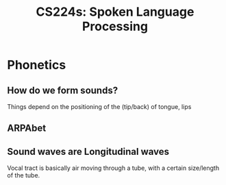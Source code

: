 :PROPERTIES:
:ID:       c7dbefee-e0c2-4f14-bf69-b9e784e4d72b
:END:
#+title: CS224s: Spoken Language Processing

* Phonetics
** How do we form sounds?
#+ATTR_HTML: :width 500px
[[file:voice_tract.png]]

Things depend on the positioning of the (tip/back) of tongue, lips
** ARPAbet
#+ATTR_HTML: :width 500px
[[file:arpabet.png]]
** Sound waves are Longitudinal waves
Vocal tract is basically air moving through a tube, with a certain size/length of the tube.
